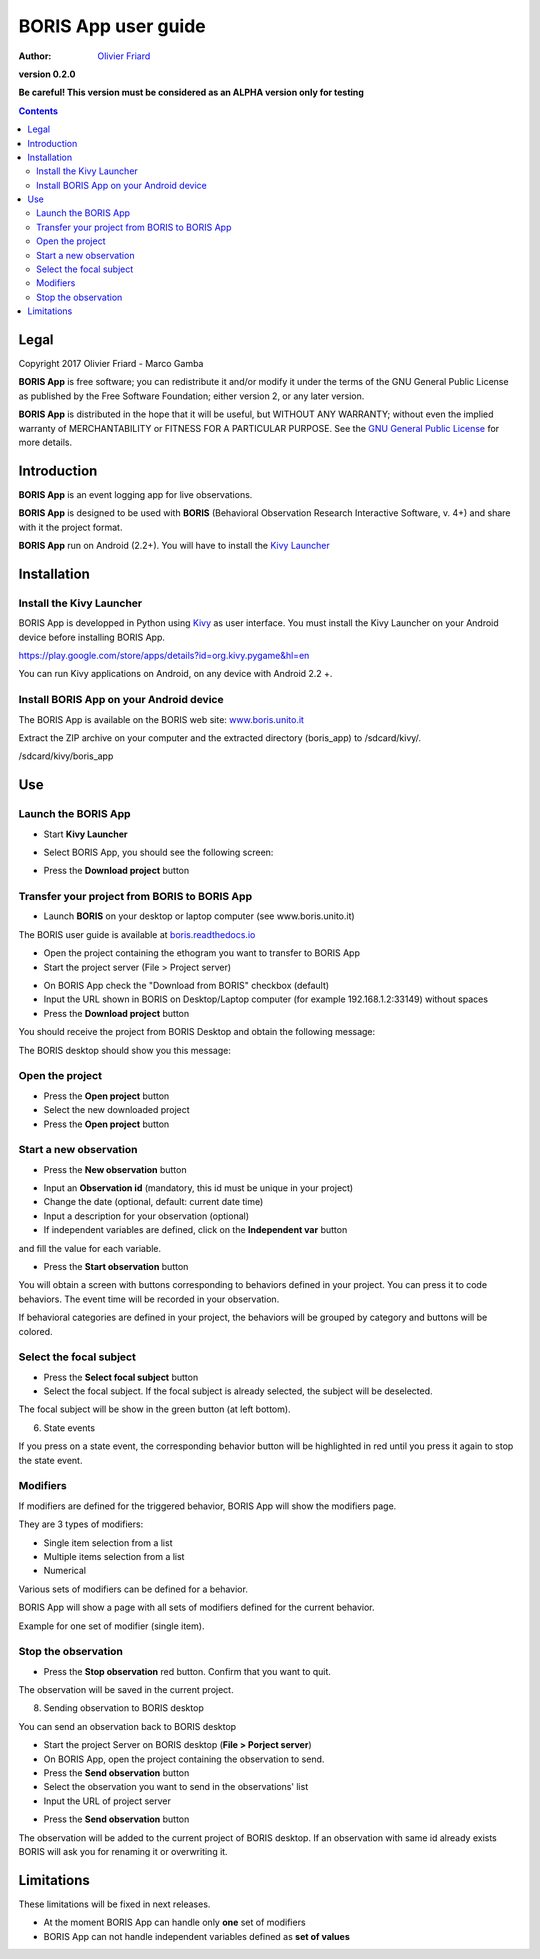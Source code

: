 ====================
BORIS App user guide
====================

:Author: `Olivier Friard <http://www.di.unito.it/~friard>`_

.. image:: logo_boris_500px.png
   :scale: 300%

**version 0.2.0**

**Be careful! This version must be considered as an ALPHA version only for testing**

.. contents::
    :backlinks: none



Legal
=====

Copyright 2017 Olivier Friard - Marco Gamba

**BORIS App** is free software; you can redistribute it and/or modify
it under the terms of the GNU General Public License as published by
the Free Software Foundation; either version 2, or any later version.

**BORIS App** is distributed in the hope that it will be useful,
but WITHOUT ANY WARRANTY; without even the implied warranty of
MERCHANTABILITY or FITNESS FOR A PARTICULAR PURPOSE.  See the
`GNU General Public License <http://www.gnu.org/copyleft/gpl.html>`_ for more details.



Introduction
============


**BORIS App** is an event logging app for live observations.

**BORIS App** is designed to be used with **BORIS** (Behavioral Observation Research Interactive Software, v. 4+) and share with it the project format.

**BORIS App** run on Android (2.2+). You will have to install the `Kivy Launcher <https://play.google.com/store/apps/details?id=org.kivy.pygame&hl=en>`_




Installation
============

Install the Kivy Launcher
-------------------------

BORIS App is developped in Python using `Kivy <https://kivy.org>`_ as user interface.
You must install the Kivy Launcher on your Android device before installing BORIS App.

https://play.google.com/store/apps/details?id=org.kivy.pygame&hl=en

You can run Kivy applications on Android, on any device with Android 2.2 +.


Install BORIS App on your Android device
----------------------------------------

The BORIS App is available on the BORIS web site: `www.boris.unito.it <http://www.boris.unito.it>`_


Extract the ZIP archive on your computer and the extracted directory (boris_app) to /sdcard/kivy/.


/sdcard/kivy/boris_app




Use
===

Launch the BORIS App
---------------------

* Start **Kivy Launcher**

.. image:: kivy_launcher.png
   :scale: 50%

* Select BORIS App, you should see the following screen:

.. image:: home.png
   :scale: 50%

* Press the **Download project** button

.. image:: download_screen.png
   :scale: 50%






Transfer your project from BORIS to BORIS App
---------------------------------------------


* Launch **BORIS** on your desktop or laptop computer (see www.boris.unito.it)

The BORIS user guide is available at `boris.readthedocs.io <http://boris.readthedocs.io>`_


* Open the project containing the ethogram you want to transfer to BORIS App

* Start the project server (File > Project server)

.. image:: project_server.png
   :scale: 100%

* On BORIS App check the "Download from BORIS" checkbox (default)

* Input the URL shown in BORIS on Desktop/Laptop computer (for example 192.168.1.2:33149) without spaces

* Press the **Download project** button

You should receive the project from BORIS Desktop and obtain the following message:

.. image:: download_successfull.png
   :scale: 50%

The BORIS desktop should show you this message:

.. image:: project_sent.png
   :scale: 100%






Open the project
-----------------

* Press the **Open project** button

* Select the new downloaded project

* Press the **Open project** button





Start a new observation
-----------------------

* Press the **New observation** button


.. image:: new_observation.png
   :scale: 50%


* Input an **Observation id** (mandatory, this id must be unique in your project)

* Change the date (optional, default: current date time)

* Input a description for your observation (optional)

* If independent variables are defined, click on the **Independent var** button
and fill the value for each variable.

.. image:: independent_variables.png
   :scale: 50%

* Press the **Start observation** button

You will obtain a screen with buttons corresponding to behaviors defined in your project.
You can press it to code behaviors. The event time will be recorded in your observation.



.. image:: running_observation_without_categories.png
   :scale: 50%



If behavioral categories are defined in your project, the behaviors will be grouped by category and
buttons will be colored.

.. image:: running_observation.png
   :scale: 50%




Select the focal subject
-------------------------

* Press the **Select focal subject** button

* Select the focal subject. If the focal subject is already selected, the subject will be deselected.

.. image:: select_focal_subject.png
   :scale: 50%

The focal subject will be show in the green button (at left bottom).

.. image:: running_observation_selected_subject.png
   :scale: 50%


6) State events

If you press on a state event, the corresponding behavior button will be highlighted in red until you press it again
to stop the state event.

.. image:: state_event.png
   :scale: 50%




Modifiers
------------

If modifiers are defined for the triggered behavior, BORIS App will show the modifiers page.

They are 3 types of modifiers:

* Single item selection from a list

* Multiple items selection from a list

* Numerical

Various sets of modifiers can be defined for a behavior.

BORIS App will show a page with all sets of modifiers defined for the current behavior.

Example for one set of modifier (single item).

.. image:: modifiers_single_item.png
   :scale: 50%



Stop the observation
---------------------

* Press the **Stop observation** red button. Confirm that you want to quit.

The observation will be saved in the current project.




8) Sending observation to BORIS desktop

You can send an observation back to BORIS desktop

* Start the project Server on BORIS desktop (**File > Porject server**)

* On BORIS App, open the project containing the observation to send.

* Press the **Send observation** button

* Select the observation you want to send in the observations' list

* Input the URL of project server

.. image:: send_observation2.png
   :scale: 50%

* Press the **Send observation** button

The observation will be added to the current project of BORIS desktop. If an observation with same id already exists
BORIS will ask you for renaming it or overwriting it.


Limitations
===========

These limitations will be fixed in next releases.


* At the moment BORIS App can handle only **one** set of modifiers

* BORIS App can not handle independent variables defined as **set of values**


